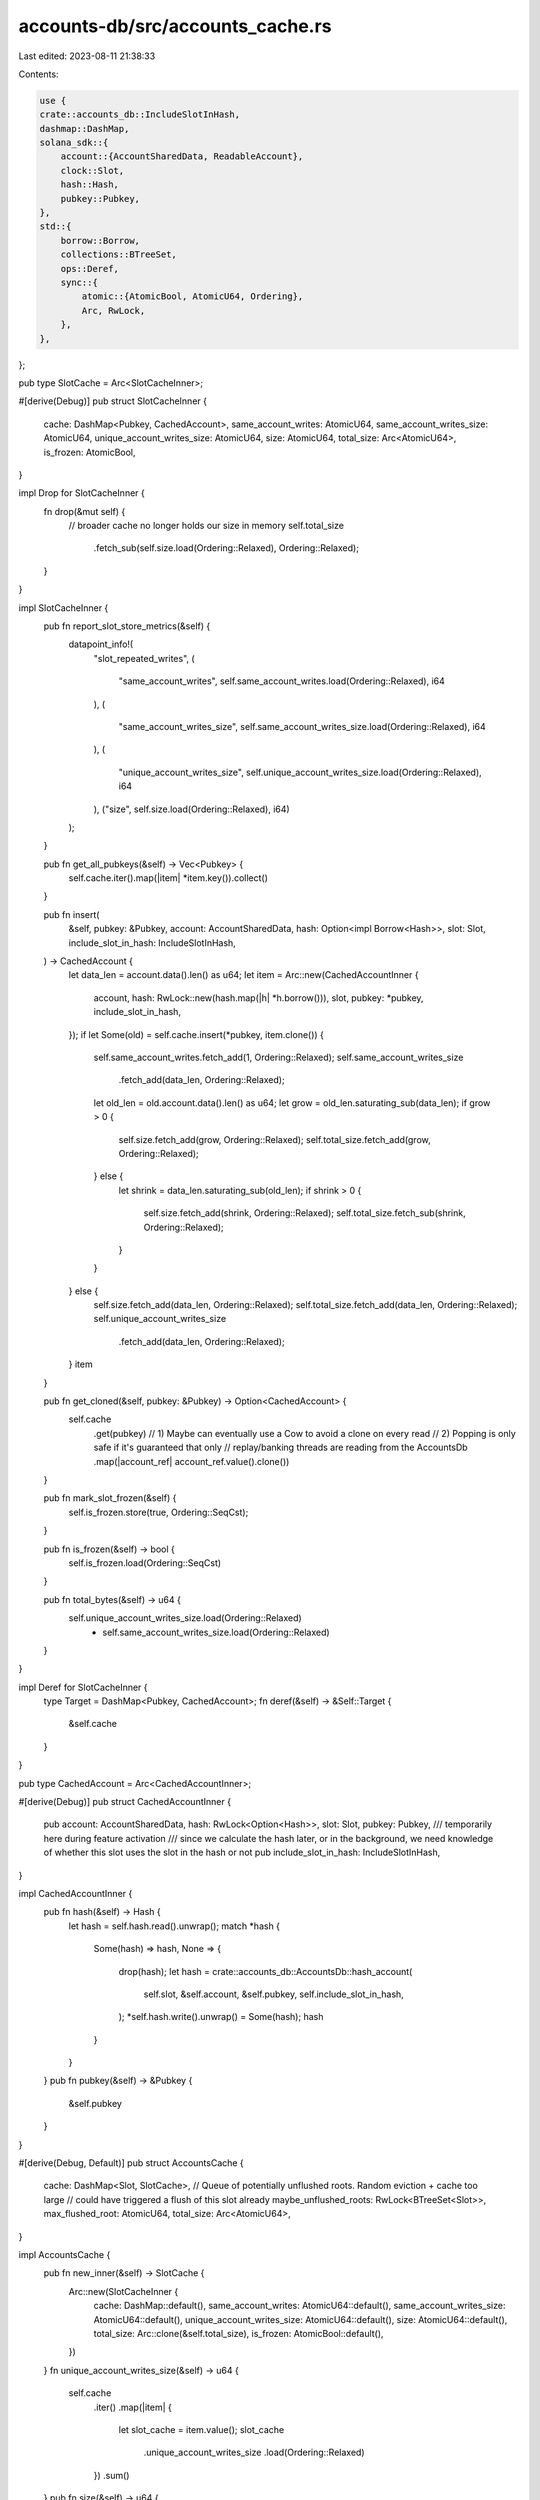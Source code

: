 accounts-db/src/accounts_cache.rs
=================================

Last edited: 2023-08-11 21:38:33

Contents:

.. code-block:: rs

    use {
    crate::accounts_db::IncludeSlotInHash,
    dashmap::DashMap,
    solana_sdk::{
        account::{AccountSharedData, ReadableAccount},
        clock::Slot,
        hash::Hash,
        pubkey::Pubkey,
    },
    std::{
        borrow::Borrow,
        collections::BTreeSet,
        ops::Deref,
        sync::{
            atomic::{AtomicBool, AtomicU64, Ordering},
            Arc, RwLock,
        },
    },
};

pub type SlotCache = Arc<SlotCacheInner>;

#[derive(Debug)]
pub struct SlotCacheInner {
    cache: DashMap<Pubkey, CachedAccount>,
    same_account_writes: AtomicU64,
    same_account_writes_size: AtomicU64,
    unique_account_writes_size: AtomicU64,
    size: AtomicU64,
    total_size: Arc<AtomicU64>,
    is_frozen: AtomicBool,
}

impl Drop for SlotCacheInner {
    fn drop(&mut self) {
        // broader cache no longer holds our size in memory
        self.total_size
            .fetch_sub(self.size.load(Ordering::Relaxed), Ordering::Relaxed);
    }
}

impl SlotCacheInner {
    pub fn report_slot_store_metrics(&self) {
        datapoint_info!(
            "slot_repeated_writes",
            (
                "same_account_writes",
                self.same_account_writes.load(Ordering::Relaxed),
                i64
            ),
            (
                "same_account_writes_size",
                self.same_account_writes_size.load(Ordering::Relaxed),
                i64
            ),
            (
                "unique_account_writes_size",
                self.unique_account_writes_size.load(Ordering::Relaxed),
                i64
            ),
            ("size", self.size.load(Ordering::Relaxed), i64)
        );
    }

    pub fn get_all_pubkeys(&self) -> Vec<Pubkey> {
        self.cache.iter().map(|item| *item.key()).collect()
    }

    pub fn insert(
        &self,
        pubkey: &Pubkey,
        account: AccountSharedData,
        hash: Option<impl Borrow<Hash>>,
        slot: Slot,
        include_slot_in_hash: IncludeSlotInHash,
    ) -> CachedAccount {
        let data_len = account.data().len() as u64;
        let item = Arc::new(CachedAccountInner {
            account,
            hash: RwLock::new(hash.map(|h| *h.borrow())),
            slot,
            pubkey: *pubkey,
            include_slot_in_hash,
        });
        if let Some(old) = self.cache.insert(*pubkey, item.clone()) {
            self.same_account_writes.fetch_add(1, Ordering::Relaxed);
            self.same_account_writes_size
                .fetch_add(data_len, Ordering::Relaxed);

            let old_len = old.account.data().len() as u64;
            let grow = old_len.saturating_sub(data_len);
            if grow > 0 {
                self.size.fetch_add(grow, Ordering::Relaxed);
                self.total_size.fetch_add(grow, Ordering::Relaxed);
            } else {
                let shrink = data_len.saturating_sub(old_len);
                if shrink > 0 {
                    self.size.fetch_add(shrink, Ordering::Relaxed);
                    self.total_size.fetch_sub(shrink, Ordering::Relaxed);
                }
            }
        } else {
            self.size.fetch_add(data_len, Ordering::Relaxed);
            self.total_size.fetch_add(data_len, Ordering::Relaxed);
            self.unique_account_writes_size
                .fetch_add(data_len, Ordering::Relaxed);
        }
        item
    }

    pub fn get_cloned(&self, pubkey: &Pubkey) -> Option<CachedAccount> {
        self.cache
            .get(pubkey)
            // 1) Maybe can eventually use a Cow to avoid a clone on every read
            // 2) Popping is only safe if it's guaranteed that only
            //    replay/banking threads are reading from the AccountsDb
            .map(|account_ref| account_ref.value().clone())
    }

    pub fn mark_slot_frozen(&self) {
        self.is_frozen.store(true, Ordering::SeqCst);
    }

    pub fn is_frozen(&self) -> bool {
        self.is_frozen.load(Ordering::SeqCst)
    }

    pub fn total_bytes(&self) -> u64 {
        self.unique_account_writes_size.load(Ordering::Relaxed)
            + self.same_account_writes_size.load(Ordering::Relaxed)
    }
}

impl Deref for SlotCacheInner {
    type Target = DashMap<Pubkey, CachedAccount>;
    fn deref(&self) -> &Self::Target {
        &self.cache
    }
}

pub type CachedAccount = Arc<CachedAccountInner>;

#[derive(Debug)]
pub struct CachedAccountInner {
    pub account: AccountSharedData,
    hash: RwLock<Option<Hash>>,
    slot: Slot,
    pubkey: Pubkey,
    /// temporarily here during feature activation
    /// since we calculate the hash later, or in the background, we need knowledge of whether this slot uses the slot in the hash or not
    pub include_slot_in_hash: IncludeSlotInHash,
}

impl CachedAccountInner {
    pub fn hash(&self) -> Hash {
        let hash = self.hash.read().unwrap();
        match *hash {
            Some(hash) => hash,
            None => {
                drop(hash);
                let hash = crate::accounts_db::AccountsDb::hash_account(
                    self.slot,
                    &self.account,
                    &self.pubkey,
                    self.include_slot_in_hash,
                );
                *self.hash.write().unwrap() = Some(hash);
                hash
            }
        }
    }
    pub fn pubkey(&self) -> &Pubkey {
        &self.pubkey
    }
}

#[derive(Debug, Default)]
pub struct AccountsCache {
    cache: DashMap<Slot, SlotCache>,
    // Queue of potentially unflushed roots. Random eviction + cache too large
    // could have triggered a flush of this slot already
    maybe_unflushed_roots: RwLock<BTreeSet<Slot>>,
    max_flushed_root: AtomicU64,
    total_size: Arc<AtomicU64>,
}

impl AccountsCache {
    pub fn new_inner(&self) -> SlotCache {
        Arc::new(SlotCacheInner {
            cache: DashMap::default(),
            same_account_writes: AtomicU64::default(),
            same_account_writes_size: AtomicU64::default(),
            unique_account_writes_size: AtomicU64::default(),
            size: AtomicU64::default(),
            total_size: Arc::clone(&self.total_size),
            is_frozen: AtomicBool::default(),
        })
    }
    fn unique_account_writes_size(&self) -> u64 {
        self.cache
            .iter()
            .map(|item| {
                let slot_cache = item.value();
                slot_cache
                    .unique_account_writes_size
                    .load(Ordering::Relaxed)
            })
            .sum()
    }
    pub fn size(&self) -> u64 {
        self.total_size.load(Ordering::Relaxed)
    }
    pub fn report_size(&self) {
        datapoint_info!(
            "accounts_cache_size",
            (
                "num_roots",
                self.maybe_unflushed_roots.read().unwrap().len(),
                i64
            ),
            ("num_slots", self.cache.len(), i64),
            (
                "total_unique_writes_size",
                self.unique_account_writes_size(),
                i64
            ),
            ("total_size", self.size(), i64),
        );
    }

    pub fn store(
        &self,
        slot: Slot,
        pubkey: &Pubkey,
        account: AccountSharedData,
        hash: Option<impl Borrow<Hash>>,
        include_slot_in_hash: IncludeSlotInHash,
    ) -> CachedAccount {
        let slot_cache = self.slot_cache(slot).unwrap_or_else(||
            // DashMap entry.or_insert() returns a RefMut, essentially a write lock,
            // which is dropped after this block ends, minimizing time held by the lock.
            // However, we still want to persist the reference to the `SlotStores` behind
            // the lock, hence we clone it out, (`SlotStores` is an Arc so is cheap to clone).
            self
                .cache
                .entry(slot)
                .or_insert(self.new_inner())
                .clone());

        slot_cache.insert(pubkey, account, hash, slot, include_slot_in_hash)
    }

    pub fn load(&self, slot: Slot, pubkey: &Pubkey) -> Option<CachedAccount> {
        self.slot_cache(slot)
            .and_then(|slot_cache| slot_cache.get_cloned(pubkey))
    }

    pub fn remove_slot(&self, slot: Slot) -> Option<SlotCache> {
        self.cache.remove(&slot).map(|(_, slot_cache)| slot_cache)
    }

    pub fn slot_cache(&self, slot: Slot) -> Option<SlotCache> {
        self.cache.get(&slot).map(|result| result.value().clone())
    }

    pub fn add_root(&self, root: Slot) {
        let max_flushed_root = self.fetch_max_flush_root();
        if root > max_flushed_root || (root == max_flushed_root && root == 0) {
            self.maybe_unflushed_roots.write().unwrap().insert(root);
        }
    }

    pub fn clear_roots(&self, max_root: Option<Slot>) -> BTreeSet<Slot> {
        let mut w_maybe_unflushed_roots = self.maybe_unflushed_roots.write().unwrap();
        if let Some(max_root) = max_root {
            // `greater_than_max_root` contains all slots >= `max_root + 1`, or alternatively,
            // all slots > `max_root`. Meanwhile, `w_maybe_unflushed_roots` is left with all slots
            // <= `max_root`.
            let greater_than_max_root = w_maybe_unflushed_roots.split_off(&(max_root + 1));
            // After the replace, `w_maybe_unflushed_roots` contains slots > `max_root`, and
            // we return all slots <= `max_root`
            std::mem::replace(&mut w_maybe_unflushed_roots, greater_than_max_root)
        } else {
            std::mem::take(&mut *w_maybe_unflushed_roots)
        }
    }

    pub fn contains_any_slots(&self, max_slot_inclusive: Slot) -> bool {
        self.cache.iter().any(|e| e.key() <= &max_slot_inclusive)
    }

    // Removes slots less than or equal to `max_root`. Only safe to pass in a rooted slot,
    // otherwise the slot removed could still be undergoing replay!
    pub fn remove_slots_le(&self, max_root: Slot) -> Vec<(Slot, SlotCache)> {
        let mut removed_slots = vec![];
        self.cache.retain(|slot, slot_cache| {
            let should_remove = *slot <= max_root;
            if should_remove {
                removed_slots.push((*slot, slot_cache.clone()))
            }
            !should_remove
        });
        removed_slots
    }

    pub fn cached_frozen_slots(&self) -> Vec<Slot> {
        let mut slots: Vec<_> = self
            .cache
            .iter()
            .filter_map(|item| {
                let (slot, slot_cache) = item.pair();
                if slot_cache.is_frozen() {
                    Some(*slot)
                } else {
                    None
                }
            })
            .collect();
        slots.sort_unstable();
        slots
    }

    pub fn contains(&self, slot: Slot) -> bool {
        self.cache.contains_key(&slot)
    }

    pub fn num_slots(&self) -> usize {
        self.cache.len()
    }

    pub fn fetch_max_flush_root(&self) -> Slot {
        self.max_flushed_root.load(Ordering::Relaxed)
    }

    pub fn set_max_flush_root(&self, root: Slot) {
        self.max_flushed_root.fetch_max(root, Ordering::Relaxed);
    }
}

#[cfg(test)]
pub mod tests {
    use {super::*, crate::accounts_db::INCLUDE_SLOT_IN_HASH_TESTS};

    #[test]
    fn test_remove_slots_le() {
        let cache = AccountsCache::default();
        // Cache is empty, should return nothing
        assert!(cache.remove_slots_le(1).is_empty());
        let inserted_slot = 0;
        cache.store(
            inserted_slot,
            &Pubkey::new_unique(),
            AccountSharedData::new(1, 0, &Pubkey::default()),
            Some(&Hash::default()),
            INCLUDE_SLOT_IN_HASH_TESTS,
        );
        // If the cache is told the size limit is 0, it should return the one slot
        let removed = cache.remove_slots_le(0);
        assert_eq!(removed.len(), 1);
        assert_eq!(removed[0].0, inserted_slot);
    }

    #[test]
    fn test_cached_frozen_slots() {
        let cache = AccountsCache::default();
        // Cache is empty, should return nothing
        assert!(cache.cached_frozen_slots().is_empty());
        let inserted_slot = 0;
        cache.store(
            inserted_slot,
            &Pubkey::new_unique(),
            AccountSharedData::new(1, 0, &Pubkey::default()),
            Some(&Hash::default()),
            INCLUDE_SLOT_IN_HASH_TESTS,
        );

        // If the cache is told the size limit is 0, it should return nothing, because there's no
        // frozen slots
        assert!(cache.cached_frozen_slots().is_empty());
        cache.slot_cache(inserted_slot).unwrap().mark_slot_frozen();
        // If the cache is told the size limit is 0, it should return the one frozen slot
        assert_eq!(cache.cached_frozen_slots(), vec![inserted_slot]);
    }
}


